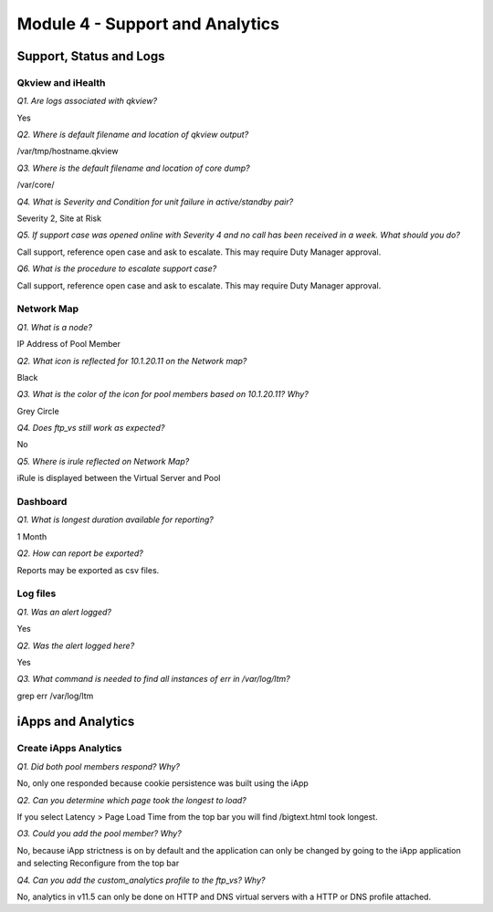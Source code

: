Module 4 - Support and Analytics
================================

Support, Status and Logs
------------------------

Qkview and iHealth
~~~~~~~~~~~~~~~~~~

*Q1. Are logs associated with qkview?*

Yes

*Q2. Where is default filename and location of qkview output?*

/var/tmp/hostname.qkview

*Q3. Where is the default filename and location of core dump?*

/var/core/

*Q4. What is Severity and Condition for unit failure in active/standby
pair?*

Severity 2, Site at Risk

*Q5. If support case was opened online with Severity 4 and no call has
been received in a week. What should you do?*

Call support, reference open case and ask to escalate. This may require
Duty Manager approval.

*Q6. What is the procedure to escalate support case?*

Call support, reference open case and ask to escalate. This may require
Duty Manager approval.

Network Map
~~~~~~~~~~~

*Q1. What is a node?*

IP Address of Pool Member

*Q2. What icon is reflected for 10.1.20.11 on the Network map?*

Black

*Q3. What is the color of the icon for pool members based on 10.1.20.11?  Why?*

Grey Circle

*Q4. Does ftp\_vs still work as expected?*

No

*Q5. Where is irule reflected on Network Map?*

iRule is displayed between the Virtual Server and Pool

Dashboard
~~~~~~~~~

*Q1. What is longest duration available for reporting?*

1 Month

*Q2. How can report be exported?*

Reports may be exported as csv files.

Log files
~~~~~~~~~

*Q1. Was an alert logged?*

Yes

*Q2. Was the alert logged here?*

Yes

*Q3. What command is needed to find all instances of err in /var/log/ltm?*

grep err /var/log/ltm

iApps and Analytics
-------------------

Create iApps Analytics
~~~~~~~~~~~~~~~~~~~~~~

*Q1. Did both pool members respond? Why?*

No, only one responded because cookie persistence was built using the
iApp

*Q2. Can you determine which page took the longest to load?*

If you select Latency > Page Load Time from the top bar you will find
/bigtext.html took longest.

*O3. Could you add the pool member? Why?*

No, because iApp strictness is on by default and the application can
only be changed by going to the iApp application and selecting
Reconfigure from the top bar

*Q4. Can you add the custom_analytics profile to the ftp_vs? Why?*

No, analytics in v11.5 can only be done on HTTP and DNS virtual servers
with a HTTP or DNS profile attached.

